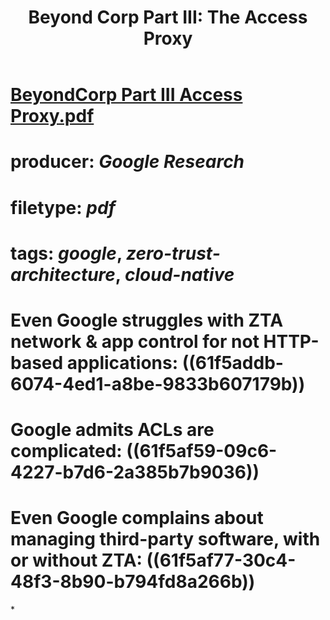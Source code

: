 #+TITLE: Beyond Corp Part III: The Access Proxy

* [[../assets/BeyondCorp_Part_III_Access_Proxy_1643490548824_0.pdf][BeyondCorp Part III Access Proxy.pdf]]
* producer: [[Google Research]]
* filetype: [[pdf]]
* tags: [[google]], [[zero-trust-architecture]], [[cloud-native]]
* Even Google struggles with ZTA network & app control for not HTTP-based applications: ((61f5addb-6074-4ed1-a8be-9833b607179b))
* Google admits ACLs are complicated: ((61f5af59-09c6-4227-b7d6-2a385b7b9036))
* Even Google complains about managing third-party software, with or without ZTA: ((61f5af77-30c4-48f3-8b90-b794fd8a266b))
*